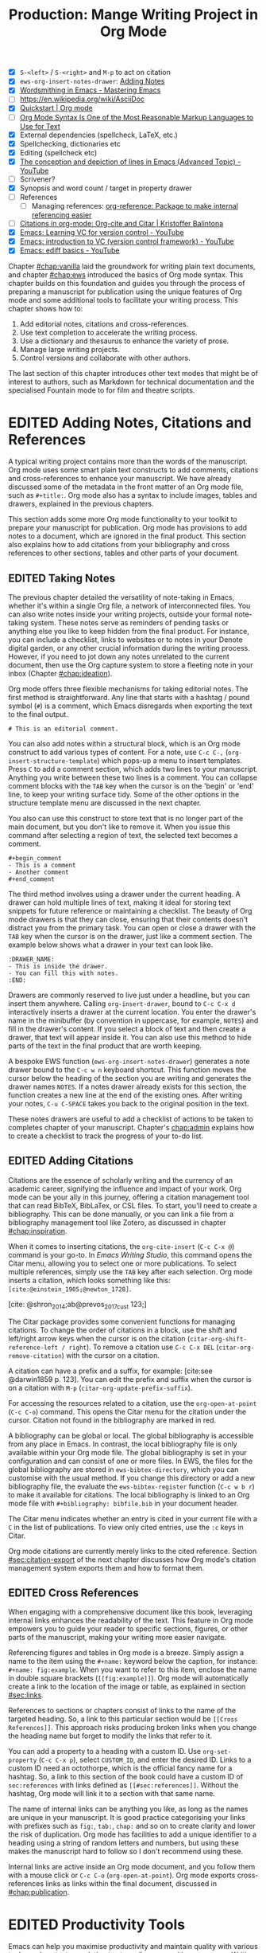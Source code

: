 #+title: Production: Mange Writing Project in Org Mode
#+startup: contents
#+bibliography: ../library/emacs-writing-studio.bib
#+columns: %40ITEM(Section) %4BLOCKED %10WORDCOUNT(Word Count) %10TARGET(Target) %10TODO(Status)
#+todo: DRAFT | EDITED
#+startup: contents
:NOTES:
- [X] =S-<left>= / =S-<right>= and =M-p= to act on citation
- [X] ~ews-org-insert-notes-drawer~: [[file:~/Documents/websites/lucidmanager.org/content/productivity/emacs-for-distraction-free-writing.org::*Adding Notes][Adding Notes]]
- [X] [[https://www.masteringemacs.org/article/wordsmithing-in-emacs][Wordsmithing in Emacs - Mastering Emacs]]
- [-] https://en.wikipedia.org/wiki/AsciiDoc
- [X] [[https://orgmode.org/quickstart.html][Quickstart | Org mode]]
- [ ] [[https://karl-voit.at/2017/09/23/orgmode-as-markup-only/][Org Mode Syntax Is One of the Most Reasonable Markup Languages to Use for Text]]
- [X] External dependencies (spellcheck, LaTeX, etc.)
- [X] Spellchecking, dictionaries etc
- [X] Editing (spellcheck etc)
- [X] [[https://www.youtube.com/watch?v=oqsFzJdFACE][The conception and depiction of lines in Emacs (Advanced Topic) - YouTube]]
- [ ] Scrivener?
- [X] Synopsis and word count / target in property drawer
- [ ] References
  - [ ] Managing references: [[denote:20231012T072736][org-reference: Package to make internal referencing easier]]
- [ ] [[https://kristofferbalintona.me/posts/202206141852/#org-cite][Citations in org-mode: Org-cite and Citar | Kristoffer Balintona]]
- [X] [[https://www.youtube.com/watch?v=axVzCYMsH3I][Emacs: Learning VC for version control - YouTube]]
- [X] [[https://www.youtube.com/watch?v=SQ3Beqn2CEc][Emacs: introduction to VC (version control framework) - YouTube]]
- [X] [[https://www.youtube.com/watch?v=pSvsAutseO0][Emacs: ediff basics - YouTube]]
:END:

Chapter [[#chap:vanilla]] laid the groundwork for writing plain text documents, and chapter [[#chap:ews]] introduced the basics of Org mode syntax. This chapter builds on this foundation and guides you through the process of preparing a manuscript for publication using the unique features of Org mode and some additional tools to facilitate your writing process. This chapter shows how to:

1. Add editorial notes, citations and cross-references.
2. Use text completion to accelerate the writing process.
3. Use a dictionary and thesaurus to enhance the variety of prose.
4. Manage large writing projects.
5. Control versions and collaborate with other authors.

The last section of this chapter introduces other text modes that might be of interest to authors, such as Markdown for technical documentation and the specialised Fountain mode to for film and theatre scripts.

* EDITED Adding Notes, Citations and References
A typical writing project contains more than the words of the manuscript. Org mode uses some smart plain text constructs to add comments, citations and cross-references to enhance your manuscript. We have already discussed some of the metadata in the front matter of an Org mode file, such as =#+title:=. Org mode also has a syntax to include images, tables and drawers, explained in the previous chapters.

This section adds some more Org mode functionality to your toolkit to prepare your manuscript for publication. Org mode has provisions to add notes to a document, which are ignored in the final product. This section also explains how to add citations from your bibliography and cross references to other sections, tables and other parts of your document.

** EDITED Taking Notes
:PROPERTIES:
:CUSTOM_ID: sec:notes
:END:
The previous chapter detailed the versatility of note-taking in Emacs, whether it's within a single Org file, a network of interconnected files. You can also write notes inside your writing projects, outside your formal note-taking system. These notes serve as reminders of pending tasks or anything else you like to keep hidden from the final product. For instance, you can include a checklist, links to websites or to notes in your Denote digital garden, or any other crucial information during the writing process. However, if you need to jot down any notes unrelated to the current document, then use the Org capture system to store a fleeting note in your inbox (Chapter [[#chap:ideation]]).

Org mode offers three flexible mechanisms for taking editorial notes. The first method is straightforward. Any line that starts with a hashtag / pound symbol (=#=) is a comment, which Emacs disregards when exporting the text to the final output. 

=# This is an editorial comment.=

You can also add notes within a structural block, which is an Org mode construct to add various types of content. For a note, use =C-c C-,= (~org-insert-structure-template~) which pops-up a menu to insert templates. Press =C= to add a comment section, which adds two lines to your manuscript. Anything you write between these two lines is a comment. You can collapse comment blocks with the =TAB= key when the cursor is on the 'begin' or 'end' line, to keep your writing surface tidy. Some of the other options in the structure template menu are discussed in the next chapter.

You also can use this construct to store text that is no longer part of the main document, but you don't like to remove it. When you issue this command after selecting a region of text, the selected text becomes a comment. 

#+begin_example
 #+begin_comment
 - This is a comment
 - Another comment
 #+end_comment
#+end_example

The third method involves using a drawer under the current heading. A drawer can hold multiple lines of text, making it ideal for storing text snippets for future reference or maintaining a checklist. The beauty of Org mode drawers is that they can close, ensuring that their contents doesn't distract you from the primary task. You can open or close a drawer with the =TAB= key when the cursor is on the drawer, just like a comment section. The example below shows what a drawer in your text can look like.

#+begin_example
    :DRAWER_NAME:
    - This is inside the drawer.
    - You can fill this with notes.
    :END:
#+end_example

Drawers are commonly reserved to live just under a headline, but you can insert them anywhere. Calling ~org-insert-drawer~, bound to =C-c C-x d= interactively inserts a drawer at the current location. You enter the drawer's name in the minibuffer (by convention in uppercase, for example, =NOTES=) and fill in the drawer's content. If you select a block of text and then create a drawer, that text will appear inside it. You can also use this method to hide parts of the text in the final product that are worth keeping.

A bespoke EWS function (~ews-org-insert-notes-drawer~) generates a note drawer bound to the =C-c w n= keyboard shortcut. This function moves the cursor below the heading of the section you are writing and generates the drawer names =NOTES=. If a notes drawer already exists for this section, the function creates a new line at the end of the existing ones. After writing your notes, =C-u C-SPACE= takes you back to the original position in the text.

These notes drawers are useful to add a checklist of actions to be taken to completes chapter of your manuscript. Chapter's [[chap:admin]] explains how to create a checklist to track the progress of your to-do list.

** EDITED Adding Citations
:PROPERTIES:
:CUSTOM_ID: sec:citations
:END:
Citations are the essence of scholarly writing and the currency of an academic career, signifying the influence and impact of your work. Org mode can be your ally in this journey, offering a citation management tool that can read BibTeX, BibLaTex, or CSL files. To start, you'll need to create a bibliography. This can be done manually, or you can link a file from a bibliography management tool like Zotero, as discussed in chapter [[#chap:inspiration]].

When it comes to inserting citations, the ~org-cite-insert~ (=C-c C-x @=) command is your go-to. In /Emacs Writing Studio/, this command opens the Citar menu, allowing you to select one or more publications. To select multiple references, simply use the =TAB= key after each selection. Org mode inserts a citation, which looks something like this: =[cite:@einstein_1905;@newton_1728]=. 

[cite: @shron_2014;ab@prevos_2017_cust 123;]

The Citar package provides some convenient functions for managing citations. To change the order of citations in a block, use the shift and left/right arrow keys when the cursor is on the citation (~citar-org-shift-reference-left / right~). To remove a citation use =C-c C-x DEL= (~citar-org-remove-citation~) with the cursor on a citation.

A citation can have a prefix and a suffix, for example: [cite:see @darwin1859 p. 123]. You can edit the prefix and suffix when the cursor is on a citation with =M-p= (~citar-org-update-prefix-suffix~).

For accessing the resources related to a citation, use the ~org-open-at-point~ (=C-c C-o=) command. This opens the Citar menu for the citation under the cursor. Citation not found in the bibliography are marked in red.

A bibliography can be global or local. The global bibliography is accessible from any place in Emacs. In contrast, the local bibliography file is only available within your Org mode file. The global bibliography is set in your configuration and can consist of one or more files. In EWS, the files for the global bibliography are stored in ~ews-bibtex-directory~, which you can customise with the usual method. If you change this directory or add a new bibliography file, the evaluate the ~ews-bibtex-register~ function (=C-c w b r=) to make it available for citations. The local bibliography is linked to an Org mode file with =#+bibliography: bibfile.bib= in your document header. 

The Citar menu indicates whether an entry is cited in your current file with a =C= in the list of publications. To view only cited entries, use the =:c= keys in Citar.

Org mode citations are currently merely links to the cited reference. Section [[#sec:citation-export]] of the next chapter discusses how Org mode's citation management system exports them and how to format them.

** EDITED Cross References
When engaging with a comprehensive document like this book, leveraging internal links enhances the readability of the text. This feature in Org mode empowers you to guide your reader to specific sections, figures, or other parts of the manuscript, making your writing more easier navigate.

Referencing figures and tables in Org mode is a breeze. Simply assign a name to the item using the =#+name:= keyword below the caption, for instance: =#+name: fig:example=. When you want to refer to this item, enclose the name in double square brackets (=[[fig:example]]=). Org mode will automatically create a link to the location of the image or table, as explained in section [[#sec:links]].

References to sections or chapters consist of links to the name of the targeted heading. So, a link to this particular section would be =[[Cross References]]=. This approach risks producing broken links when you change the heading name but forget to modify the links that refer to it.

You can add a property to a heading with a custom ID. Use ~org-set-property~ (=C-c C-x p=), select =CUSTOM_ID=, and enter the desired ID. Links to a custom ID need an octothorpe, which is the official fancy name for a hashtag. So, a link to this section of the book could have a custom ID of =sec:references= with links defined as =[[#sec:references]]=. Without the hashtag, Org mode will link it to a section with that same name.

The name of internal links can be anything you like, as long as the names are unique in your manuscript. It is good practice categorising your links with prefixes such as =fig:=, =tab:=, =chap:= and so on to create clarity and lower the risk of duplication. Org mode has facilities to add a unique identifier to a heading using a string of random letters and numbers, but using these makes the manuscript hard to follow so I don't recommend using these.

Internal links are active inside an Org mode document, and you follow them with a mouse click or =C-c C-o= (~org-open-at-point~). Org mode exports cross-references links as links within the final document, discussed in [[#chap:publication]].

* EDITED Productivity Tools
Emacs can help you maximise productivity and maintain quality with various tools, such as text completion to streamline your writing processes. Writing demands undivided attention, so Emacs also provides a serene environment away from the distractions of graphical software. Lastly, Emacs also offers facilities to integrate with grammar tools and a thesaurus to enhance the quality of your writing.

** EDITED Expanding Abbreviations
Formal writing by governments and businesses is littered with abbreviations and acronyms. Abbreviations are not a modern problem and have been popular since the start of writing. Roman stone inscriptions are mostly abbreviations, making it hard to read even if you understand Latin. Roman writers abbreviated words because it saved a lot of effort chiselling the text into marble. However, in the age of electronic writing, we no longer need abbreviations, as the effort to write complete words is negligible. Electronic writing systems can automatically expand abbreviations into their full context, making a text easier to read.

An Emacs 'abbrev' is a predefined snippet of character that expands into something else. Technical writing is often formulaic, so an academic might want to automatically replace "stbl" with "shown in table" [cite:@fox_2015_creat]. Abbreviations can help authors in all genres. For example, a fairytale writer might define "ouat" to expand into "once upon a time." 

Emacs Abbrev mode is a built-in program that lets you define a library of personal snippets that expand into a larger chunk of text. EWS enables Abbrev mode by default for all text modes. The basic functionality is that the user defines an abbreviation, for example "ouat". The next time you type this abbrev, Emacs expands it into "once upon a time".

Abbreviations (abbrevs) can apply to all modes (global) or only to a specific mode. This section only discusses global abbreviations, but the same principles apply to mode-specific ones.

The ~define-global-abbrev~ function defines a global abbreviation. You enter the abbrev and its expansion in the minibuffer, and you are set. Next time you type the abbreviation, it will expand into the chosen word when followed by a space or punctuation mark. The expansion will also be capitalised when you start an abbreviation with a capital letter, so in our example above "Ouat" expands into "Once upon a time". 

To define a global abbreviation from within the text type =C-x a g= (~add-global-abbrev~). The characters before the cursor until the start of the previous word become the expansion, as indicated in the minibuffer. Next you enter the abbreviation and hit =RET= to store it. A reversed function first defines the abbreviation and then the expansion, which you activate with =C-x a i g= (~inverse-add-global-abbrev~).

Abbreviations can expand into multiple words or even standardised sections of text of multiple paragraphs. Select the relevant text, use =C-x a g= to define the abbreviation, and press =C-g= to cancel the selection.

Emacs abbrevs are a bit like passwords. They should be memorable, but not be the same as a dictionary words. However, unlike passwords, they cannot contain punctuation marks. Using a dictionary word can lead to frustrations as they will expand into something you don't want. You can use this problem to your advantage by defining a common misspelled word as an abbreviation, for example, expanding "teh" into "the". There is a workaround if you need to show an abbreviation in the text. Type =C-Q= after the abbreviation and keep typing.

A negative prefix argument (=C-u= and a hyphen) before any abbreviation command removes them from the table. So use =C-u - C-x a g= to remove a global abbreviation, enter the chosen abbreviation and press return.

To review your collection of abbreviations, use ~list-abbrevs~. This command opens a new read-only buffer with a list of all abbreviations for each relevant major mode, so search for "global-abbrev-table". The abbrev table might look something like this:

#+begin_example
(global-abbrev-table)

"stbl"             3    "shown in table"
"ouat"             7    "once upon a time"
"teh"              0    "the"
#+end_example

This list shows the abbreviations, numbers, and expansions. The number in the centre indicates how often an abbreviation has been used, which is helpful if you need to cull an extensive collection.

The abbreviations table is editable so here you can define or modify your arsenal or shortcuts. Type the new abbreviation between quotation marks, followed by a zero and the quoted expansion, and you can start using it in your manuscript after you save it to disk.

When you save the file you are working on, and the current abbreviations table is not the same as the saved version, Emacs will also ask to store the defined abbreviations to your init directory. This mechanism ensures that your collection of timesavers are also available in future Emacs sessions.

The Emacs manual provides extensive documentation about using and configuring abbreviations, including some advanced functionality (=C-h r g abbrev RET=).

** Placeholder text
/Lorem Ipsum/ is a pseudo-Latin placeholder text used in web design, typography, and printing to demonstrate how a page will look in the final product. The originates in a work by the Roman statesman and philosopher Cicero's treatise /De Finibus Bonorum et Malorum/ (The Extremes of Good and Evil), from 45 BCE. The first two words (/lorem ipsum/) are a truncation of /dolorem ipsum/ ("pain itself"). 

Its primary purpose is to focus the viewer's attention on the layout, typography, and visual elements rather than the content itself. This package helps you to design a layout without being distracted by the meaning of the text. The next chapter discusses document typography and layout in more detail.

{{{EWS}}} includes a package to generate /Lorem Ipsum/ sentences and paragraphs, which you can access with the =C-c w i= prefix key. To insert multiple elements use a numeric prefix, for example =M-6 C-c w i s= inserts six random sentences.

** EDITED A Clean Writing Interface
Writing creative prose takes total concentration, and distractions are the author's natural enemy. While your computer is the most essential writing tool, it can also be distracting. Most writing software is littered with icons and options to change the document’s design. Distraction-free writing tools remove these diversions from the screen, making the computer more like a mechanical typewriter that lets the author focus on content over form.

Olivetti is an Emacs minor mode that facilitates distraction-free writing. The name Olivetti derives from the famous Italian typewriter brand. You activate Olivetti mode with =M-x olivetti-mode=. This minor mode reduces the width of the text to seventy characters and centres the text in the middle of the window. The width of the text is changeable with the =olivetti-set-with= command (=C-c \=).

Enhanced Writing System (EWS) simplifies the use of Olivetti mode with its user-friendly function (=C-c w o=). This command not only activates Olivetti mode (~ews-distraction-free~), but also stores your current window configuration. It enhances your writing environment by increasing the text size and creating a focused screen. Reactivating the function restores your previous window settings, making it a breeze to switch between distraction-free and regular writing modes.

** EDITED Quality Assurance
While automated spellchecking is a wonderful toot to ensure your writing is syntactically correct, sometimes you must look up words in a dictionary to get more context. Emacs has a built-in dictionary search function that connects to an online source. The default for {{{ews}}} is the /Collaborative International Dictionary of English/ (CIDE), derived from the 1913 Webster's Dictionary. It is proofread and supplemented by volunteers from around the world. This dictionary is also available through the =dict.org= website.

To look up the word the cursor is currently on, use ~dictionary-lookup-definition~ (=C-c w s d=). A dictionary screen pops up that provides the relevant definitions. You can scroll through the window as with any other buffer. The dictionary buffer contains links to other defined words, which you follow with the Enter key. Using the =n= / =p= keys, jump between hyperlinks. To look up a new word, type =m= or click on the =[Search Definition]= button on top of the window. 

Being lost for words is a common ailment for authors, and the cure is, in most cases, a thesaurus to help you add some variety to your prose. The Power Thesaurus package by Valeriy Savchenko connects to the =powerthesaurus.org= website. This website is a community project that provides a comprehensive online treasury of English words. This package can provide synonyms, antonyms, related words, definitions and example sentences.

Activate the thesaurus with =C-c w s p= (~powerthesaurus-transient~), which will provide a selection menu for three types of similarities and two definitions. The default word is either the one the cursor is currently on, or you select a phrase in your text. The tool provides a list of alternatives to replace the word under the cursor.

The core skill in writing is choosing the correct words. Equally important is knowing which words not to use. WriteGood mode by Benjamin Beckwith reviews your text for three fundamental problems: weasel words, passive voice and duplicates. Writegood mode highlights issues in your text with coloured squiggly lines. Hovering the mouse over a marked word provides context on the identified transgression.

Weasel words are often used by demagogues, politicians and marketers to disguise what they say. A tax becomes a levy, we no longer live, we have a lifestyle and sacking people becomes downsizing. They are weasel words because they suck the meaning out of language, just like a weasel sucks eggs [cite:@watson_2004]. You can find the defined list of weasel words with =C-h v writegood-weasel=. You can remove some or add your own versions (or create a list relevant to your native language) by customising this variable. Either hit on the =DEL= button to remove a word or =INS= to add a new one. The latest list becomes active when Emacs restarts.

Another area for improvement in writing that authors should avoid is passive voice. Passive voice is like telling a story backwards. Instead of saying, "The dog chased the cat," which shows who is doing what, you say, "The cat was chased by the dog." Passive sentences tend to obscure the subject performing the action, making sentences often more verbose. This can lead to ambiguity or a dilution of accountability, particularly in technical and formal writing, where clarity and precision are paramount. Moreover, active voice generally makes the prose more dynamic and engaging, improving readability by emphasising the actor and their actions, which aligns well with the principles of clear communication. Passive voice has its place in writing but should be avoided when possible (pun intended).

Writegood mode detects passive voice and marks it as such. It achieves this by detecting "to be" forms followed by a word ending in "ed". The software also uses a list of irregular verbs, which you can view and modify by customising the ~writegood-passive-voice-irregulars~ variable.

Duplicate words are a common artefact of copying and pasting text. Our minds are not particularly good at detecting duplicate words, as the brain often skips words and fills in missing parts. In the example in figure [[fig:paris]], the duplicated word "the" is easily missed because it is short and highly predictable [cite:@rayner_2011]. Writegood mode detects duplicate words words and underlines them.

#+begin_src dot :file images/duplicates.png
  digraph {
    graph [margin=0 dpi=300]
    dup [shape=triangle
        label="I\nlove\nParis in the\nthe springtime"
        style=filled fillcolor=lightgrey penwidth=10 color=grey
        fontsize=11 margin="0,0"]
  }
#+end_src
#+caption: 
#+RESULTS:
[[file:images/duplicates.png]]

The WriteGood package can also perform the Flesch reading ease score to assess how easy or difficult an English text is to understand. The score ranges from 0 to approximately 120. You can perform this test with the ~writegood-reasing-ease~ function (=C-c w s r=). For the mathematically inclined, this formula calculates the readability index as follows:

$$206.835 - 1.015 \left( \frac{\text{words}}{\text{sentences}} \right)-84.6\left( \frac{\text{syllables}}{\text{words}} \right)$$

This test confirms what we intuitively know. Texts with long sentences (words per sentence) and long words (syllables per word) are more challenging to read. The lower the readability score, the easier a text is to understand. For reference, the readability index or /Reader's Digest/ is about 65, /Time Magazine/ scores about 52. The /Harvard Law Review/ has a general readability score in the low 30s [cite:@lipovetsky_2023]. This chapter's Flesch-Kincaid reading ease score is about 70. These types of tests are an approximate science so don't take it as gospel. Counting words and sentences depends on some assumptions on what constitutes a word or a sentence (see section [[#sec:count]]).

* EDITED Manage the Writing Project
A writing project is about more than just smashing as many words as possible into a document. Some functionality is available in Org mode to manage your project by splitting it over several files, managing word counts, and track the overall progress of your manuscript.

** EDITED Writing large Projects
Writing a book in a single Org mode file can be laborious because you need to navigate a large file. The built-in narrowing tool can help you keep your focus. Narrowing in Emacs means that the buffer will only show a selected part of your text so you don't get distracted by the rest of the document. The hidden text is still available but not visible on the screen. To narrow your buffer to only show the subtree (heading and associated subheadings) you are currently working in, use ~org-narrow-to-subtree~ (=C-x n s=). This command reduces the visible text to the section under consideration. To return to the entire document, evaluate the ~widen~ command (=C-x n w=).

Working with large files can slow down Emacs, so sometimes, splitting larger projects over multiple files is a good idea. Org mode has an inclusion function that connects documents. For example, the =#+include: "chapter-02.org"= line includes a file named =chapter-02.org= inside the main document.

You can visit the child document with =C-c '= (~org-edit-special~). Org mode has additional options to determine which part of the child document to include. You can, for example, exclude the title line of the included file by adding =:lines "2-"= to the keyword. This parameter instructs Org mode to only include the text from line two onwards:

=#+include: "chapter-02.org" :lines "2-=

This method allows you to work on a book or dissertation and store each chapter in a separate file, as is the case with this book. When you export the main file to the final publication, all included files are exported as one.

There are two issues you need to be mindful off when using multiple files in a project. You can add cross references to other files, but these links will not be functional until you export the project to a single file or website. Secondly, when you rely on a local bibliography, you need to ensure that it is referenced in all individual files, as properties are not inherited by referenced files.

** EDITED Counting Words
Counting words is a standard activity for any author. I aim to write between 5,000 and 10,000 words for each chapter in this book. To count the number of words in a highlighted part of the active buffer, use =M-== (~count-words-region~). This function displays the number of lines, sentences, words, and characters in the echo area.

Adding the universal argument counts the words in the whole buffer (=C-u M-==). The ~count-words~ function, which has no default keyboard shortcut, tallies all words in the buffer or the marked region. A line in this context is a logical line, which is the same as a paragraph when using Visual Line mode.

Counting words is not an exact science because the outcome depends on the definition of a character, a word or a sentence. When counting characters, Emacs also counts spaces and semantic constructions, such as the metadata of an Org file. Being primarily a computer code editor, Emacs counts hyphenated words or any words separated by a punctuation mark as two.

By default, Emacs defines a sentence as a sequence of characters that end with a full stop and double spaces. This default setting generates wrong results when counting sentences, as most authors use single spaces, so EWS disables this behaviour. Adding double spaces at the end of a sentence made sense in the days of typewriters. Most style manuals, such as the /The Chicago Manual of Style/, recommend using single spacing [cite:@chicago_2017, 2.9]. When exporting text to the final product, the typesetting software inserts appropriate spacing between sentences. The only disadvantage of this method is that abbreviations such as "E. W. S." count as multiple words and sentences.

To count the number of words in each chapter or section of your text, you would have to run ~count-words-region~  for each part of your document. EWS provides a convenience function to automate this task and display a word count for each heading.

The ~ews-org-count-words~ (=C-c w c=) function cycles through all headings and adds the word count in a property drawer, which is another kind of drawer that works much like the notes drawer described above. The word count for higher-level headings includes the content for their lower headings. This method also lets you add targets for each section so you can monitor progress. Use =C-c C-x p= (~org-set-property~), type "TARGET", and enter your desired word count. You can, of course, also manually edit the drawer.

#+begin_example
 * Heading
   :PROPERTIES:
   :WORDCOUNT: 305
   :TARGET: 300
   :END:
#+end_example

Property drawers are a powerful feature that can convert an Org mode buffer into a simple database. The collapsible property drawer displays the word count and your manually added target. You can also see an overview of these properties in table format. First, you need to define the desired properties to display by adding the following line to the front matter of the Org buffer:

=#+columns: %40ITEM(Section) %10WORDCOUNT(Word count) %10TARGET(target)=

The percentage sign indicates the number of characters for this column in the table, and the text after the number matches the property name; here =ITEM= stands for the header text. The text between parenthesis is the display name for the column. You can now view the word count and target for each heading in a table with =C-c C-x C-c= (~org-columns~). Ensure you evaluate this function when the cursor is at the highest level in the hierarchy (beginning of the document). This view creates an overlay, with the top line of the buffer as a table heading.

All headings have a grey background and contain the values of the defined properties. A table appears at the overview and contents level of the document by cycling through the document with =S-TAB=.

The headlines become read-only and contain the properties defined as columns. You have a few options when the cursor is on one of the headlines. The =c= button collapses the headings so you see only the table and not the underlying text. You can still edit the text, but visual line mode is disabled.

Navigate through the table with the arrow keys. You can edit a property with the =e= key. Change the content in the minibuffer and hit Enter. The =g= key resets the columns. Place the cursor on a column overlay to remove the overlay and press =q=.

** EDITED Tracking the Status of your Writing
The typical writing workflow goes through various stages, from early drafts to edited versions and completed texts. As you work on various parts of your writing project, it might be good to know the status of each chapter. Org mode includes an extensive system to manage projects, which you can deploy to keep track of progress in your document. This section is only a brief introduction to this functionality. Chapter [[#chap:admin]] explains project management in more detail.

Each heading in Org mode can have a status token, such as =TODO=, =DRAFT= or =EDITED=, or whatever workflow you prefer. You add a status token with the shift and left/right arrow keys when the cursor is on a heading. You can also use the =C-c C-t= shortcut (org-todo). By default, the system only recognises the =TODO= and =DONE= status. However, Org mode allows you to add additional workflow states, giving you the flexibility to adapt the system to your specific needs. The example below instructs Org mode to cycle through these four status tokens, but only in this file. The tokens before the vertical line (pipe symbol) are in progress and usually marked in red. Items after the vertical line are completed and marked in green.

#+begin_example
  #+TODO: TODO DRAFT EDIT | FINAL  
#+end_example

If you would like to add the status of your heading to the summary table discussed in the previous section, then add =%20TODO(Status)= or something similar to the column definition in the front matter.

* EDITED Control Versions and Collaborate
It's not uncommon to revise the flow or structure of your text during the writing process. To ensure you retain valuable information, it's important to understand how Emacs manages different versions of a buffer or a file. Writing may seem like a solitary activity, but more often than not, you collaborate with other authors and editors. In such scenarios, managing the version control also plays a pivotal role in maintaining the collaborative spirit.

While Emacs may not boast the flashy cloud collaboration systems found in office software, it offers various methods to control your files' versions. At the lowest level, we have the version in the current buffer and the one saved to disk. The undo system meticulously tracks all changes within the current buffer at a more granular level. Another method involves using the built-in backup system, which saves older versions of files, preserving your manuscript's evolution. For more advanced needs, Emacs also interfaces with version control software that allows you to formally register files, which is useful when collaborating with other authors or an editor.

** EDITED Reverting the current buffer
There are always at least two versions of the text you are working on. The last saved version is stored on disk and the current buffer. You can discard all the changes since the buffer was last saved with the ~revert-buffer~ command, which reloads the file from the disk, erasing all edits since the last saving of the file. 

Use this is a nuclear option with care. Reverting a buffer only applies when you made colossal mistakes or updated the file outside your current Emacs session.

** EDITED The Undo Tree
Section [[#sec:mistakes]] discussed correcting mistakes using Emacs' powerful undo system. However, after repeatedly issuing undo and redo commands, it is easy to get lost in the previous states of the document. The Undo Tree package by Toby Cubitt helps you keep track of your changes by visualising them as a tree, creating a writing time-machine.

The ~undo-tree-visualise~ (=C-c w u=) command visualises the various edits in your file as a tree. This function lets you walk through previous versions of your text with the arrow keys. The current buffer changes as you wander through history, where =x= marks the spot of the selected step. Use =q= to select the chosen edit and continue writing. The =C-q= keys jump out of the undo tree without making changes.

In most cases, the tree is simply a straight line. Still, the document forms parallel versions visualised as branches when combining undo and redo commands. The undo tree for the simple example in figure [[#fig:emacs-undo]], where we started with Socrates, changed to Plato and back again and added some text, would look like this:

#+begin_example
          o       "Socrates"
          |
          |
          o       ""
          | 
         / \
"Plato" x   o     "Socrates"
            |
            |
            o     "Socrates and"
#+end_example

This package provides an intuitive way to manage the various states your document has gone through since you opened the file. The detailed manual for the Undo Tree package provides more detailed scenarios, which can be read by typing ~describe-package~ (=C-h P=) and selecting ~undo-tree~.

** EDITED Automated Backups
Rewriting a file destroys its previous contents, which sometimes means losing hours of writing within a split second. To prevent such disasters, Emacs can keep a backup of every file.

Emacs backs up a file the first time you add content to a it. The first backup of any new file is therefore an empty file. No matter how often you save the file in the current session, its backup remains unchanged until you kill the buffer and revisit the file. So, backup files contain the versions just before starting a new writing session. This backup will be the same as the current file until the next time save you save the buffer. The saved version will become a backup file if you save the buffer with a prefix argument (=C-u C-x C-s=). The backup version 

By default, Emacs stores backup files in the same directory as the original file, which can lead to a lot of clutter. EWS stores backups in the Emacs configuration directory under =backups=. Emacs appends the original file name with a tilde to indicate that it is a backup, so the backup for =origin-of-species.org= would be  =origin-of-species.org~=. EWS is also configured to keep the last three versions of the file. Emacs appends version numbers to the end of the filename: =~1=, =~2=, and so on.

The directory editor (~dired~) enables viewing the available backup files. Use the =C-x d= shortcut and enter the location of the backup folder. Using the arrow and enter keys select and open a file. Chapter [[#chap:admin]] explains how to use the directory editor in detail.

The way Emacs manages backups can be confusing, so let's visualise it (figure [[#fig:backup]]). When you create a new file and start editing, The system creates a backup, which is an empty file at this stage, or the content of the file as it was first opened in Emacs. While editing and saving intermediate versions, new backups are only created if you save the file with the universal argument. The Undo-Tree package manages versions within a live buffer, which are squashed when you close (kill) the buffer. Emacs automatically creates a new backup when you open the file again and start editing.
These mechanisms provide fine-tuned version control that minimises the risk of losing information to close to zero. Read the relevant Emacs manual entry with =C-h r g bac RET= to find out more about the Emacs backup system.

#+begin_src dot :file images/backups.png
  digraph backups {
    graph [dpi=300]
    rankdir=LR
    splines=polyline
    node [fontname=Arial fontsize=10 shape="note"]
    edge [fontname=Courier fontsize=9 color="grey40" fontcolor="grey40"]

    file1 [label = "New\nfile"]
    file2 [label = "File\nrev. 1"]
    file3 [label = "File\nrev. 2"]
    buffer1 [label = "Current\nbuffer"]
    buffer2 [label = "Current\nbuffer"]
    backup1 [label = "Backup 1"]
    backup2 [label = "Backup 2"]
    backup3 [label = "Backup 3"]

    file1 -> buffer1 [label="kill-buffer"]
    buffer1 -> file2 [label = "file-open"]
    buffer1 -> file1 [label="revert-buffer"]
    buffer1 -> buffer1 [label="undo-tree"]  
    file2 -> buffer2 -> file3
    buffer2 -> file2
    buffer2 -> buffer2
    file1 -> backup1 [constraint=false]
    file2 -> backup2 [constraint=false]
    file3 -> backup3 [constraint=false]
    {rank=same; file2; backup2}
    {rank=same; file3; backup3}
    }
#+end_src
#+name: fig:backups
#+caption:
#+attr_org: :width 900
#+RESULTS:
[[file:images/backups.png]]

** EDITED Comparing File Versions
As your writing project progresses, you might end up with different versions of the same file, either through your own doing, by an editor or by another collaborator. This situation might raise a problem as you are unsure which file is the most recent version, or you may need to create a new version containing all the latest changes. The ~ediff~ command helps you solve this problem. It provides a rich interface to compare two or three files and manage changes. Ediff visualises differences between files and lets you select the parts of each file you like to merge into the main version.

Using Ediff is straightforward. Start the ~ediff~ command and select two files in the minibuffer, which are then displayed in the Emacs frame in two windows side-by-side. Ediff refers to the left windows as file A and the right one as file B. The Ediff control panel is below the two file windows. The control panel allows you to issue commands to either of the two open buffers, making the process of file comparison and merging a breeze.

When you type =n=, Ediff takes you to the /next/ difference. The paragraph where the difference occurs is highlighted, with the actual differences in a more intense background. Repeatedly typing =n= takes you through successive differences and =p= to the /previous/ one. The mode line of the control panel displays the number of differences and your progress through them. The highlighted sections are effectively the tracked changes used in word processing software.

Ediff offers a flexible approach to handling differences. You can synchronise parts of file A with B or vice versa by either typing =a= or =b= in the control panel. Using =a= synchronises the two files to the content in file A for the highlighted section, while using =b= makes both files the same as the highlight of file B. Ediff's adaptability allows you to choose the version of the file that best suits your needs, giving you full control over the merging process.

You can also move the cursor into either file buffers to edit them manually as you would normally. However, this can confuse matters as you are unsure of what you typed and the file's content. Any text added during the Ediff session is not recognised as a new difference.

To end the session, type =q= in the control panel and follow the prompts to either save or kill the two buffers.

Ediff is quite useful when you work with an editor. You can send them a plain text file that the editor can change as they see fit. When receiving the modified file, you can then use Ediff to manage any proposed changes to the text. If your editor is uncomfortable using plain text files, the next chapter explains how to export them to common word processor formats.

Ediff has a lot of functionality outside the scope of this book. Type the question mark when the cursor is in the control panel for a list of options. To compare three files (A, B and C), use ~ediff3~. The ~ediff-backup~ command compares a file with its latest backup. You can read the Ediff manual for a comprehensive description with ~ediff-documentation~ or =C-h R ediff=.

** EDITED Version Control
The traditional method of version control, often used by authors, involves changing the filename to distinguish between different versions of their writing. For instance, you might have a file named =article-draft.org= and another named =article-final-draft.org=. While this approach can be practical when all collaborators follow the same process, it can become cumbersome and confusing. With the power of Ediff, you can easily track changes between files, but this approach is cumbersome.

Using file name versions litters the project directory with multiple versions of your files. The Emacs backup system prevents the need to keep multiple versions of the same file. However, the backup system does not give you active control over the stored versions.

Software developers often collaborate when writing their code. They solve issues between versions of the same code with a Version Control System (VCS). These tools are not only suitable for hackers but also benefit authors who write texts for humans.

A VCS is like a supercharged filing cabinet. It is your personal assistant that tracks every change to a document, lets you go back to a previous version, and even allows you to work on multiple drafts without getting confused. This assistant can also tell you who made which changes and when, making collaboration a breeze.

Version control systems can also define different branches of your work. Think of branching as creating parallel universes. You can work on different storylines without mixing them up. When ready, you can merge the changes into the main document. Let's say you're writing a novel. You can create a main branch for the current draft. If you get an idea for an alternate ending, you can create a new branch called "alternate-ending" and work on it without disturbing the primary draft. If you collaborate with an editor, they can make changes and suggest edits in their branch. You can review and merge these changes into your primary draft when ready.

If you're co-authoring a book or receive feedback from an editor, a VCS can prevent conflicts between versions. You can see who made which changes and resolve any potential conflicts when two people edit the same part of the document.

Since a VCS saves every version of your document, it also serves as a reliable backup. You can recover your work if your computer crashes or accidentally deletes something. Lastly, VCS tools can store comments on specific changes. This is useful for reminding yourself why you made a change or communicating with collaborators. A VCS brings order to the turbulent writing process and ensures you never lose a great idea or a critical revision.

The Emacs built-in VC package can interface with the most common version control systems, of which Git is the most popular. So, for this functionality to work, you will need to install a VCS. I recommend installing Git, a decentralised version control system developed by Linus Torvalds to support Linux development. 

Let's say you are working on a project with a bunch of Org mode files and some illustrations in a directory and subdirectories. When a directory of files is under version control, it is known as a repository or repo in hacker-speak. Start by initialising the current directory as a repository with the ~vc-next-action~ command (~C-x v v~). This command detects the next logical action, which in this case is creating a new repo. You will have to select a backend (Git) and the folder you are promoting to version control. VC stores the version control data in a hidden folder inside your project directory; for Git, this is =.git=. Manual changes to this directory can break your version control, so leave it as is. Please note that the Emacs backup system ignores files managed by version control to prevent duplication.

The next logical action in this process is to commit a file to the repository. Committing a file to a Git repository means saving a snapshot of the file's current state to the repository's history. When you change a file in your repository and commit those changes, Git records them as a new commit in the repo's history. Each commit has a unique identifier and includes information about what was changed, who made the change, and when the change was made. You commit a file with the same command (=C-x v v=).

VC will commit the current version of your file and ask you to describe the changes in a short statement of no more than fifty characters. Below the summary (under the horizontal line), you can write a more detailed account of the changes, but this is not compulsory. This summary of changes provides a running commentary on the evolution of your manuscript. At the bottom of the screen, VC lists the file(s) in this commit. You finalise the commit with =C-c C-c=. If you decide you are not yet ready to commit the changes, use =C-c C-k=.

To see a history of the file in the current buffer, use ~vc-print-log~ with =C-x v l=. This buffer shows the history of each commit, including the unique ID, the author, and a summary of the changes. You can see the changes between the committed and the previous version with the =d= key while in the VC change log buffer. This key produces a new buffer that tracks changes like Ediff described in the last section.

The mode bar of your file will now show an indicator that it is under version control and the branch it belongs to, usually =Git:master=. This means you are using Git to manage versions for this file and working in the master branch. The ~vc-diff~ command (=C-x v ==) shows a popup buffer that visualises the differences between the current version and the most recent commit.

You can produce a list of current file changes with =C-x v l= or ~vc-print-log~. This list shows the unique commit ID, the author, the change date, and a summary of the changes, with the most recent version at the top. Navigate between the various versions with =n= (next) and =p= (previous). You can view the changes between versions with the =d= key. Selecting more than one commit with the =m= and arrow keys and then =d= shows the differences between the oldest and latest versions. To quit this view, use the trusty =q== key. To view changes in the whole repository, use =C-x v L= (~vc-print-root-log~).

There is also a command to show the development history of a selected text region. Select the part of the text you are interested in and use =C-x v= (~vc-region-history~). This buffer works the same way as the previous two examples, but the changes are included. The ~vc-annotate~ command (=C-x v g=) shows the relevant commit for each line in the text, coloured by the age of the contribution.

The ~vc-dir~ command (=C-x v d=) lists the status of all files in the current directory and its subdirectories. The first line shows the backend for this version-controlled directory, which, in our case, is Git. The following four lines show the directory under version control and other metadata. This buffer lets you act on individual files. Press the question mark key to see a list of available options.

Version control has much more functionality, and a full explanation is outside this book's scope, such as creating separate branches of your work and synchronising the repo with an online version to share it with collaborators. You can find the Emacs manual chapter about version control with =C-h r g ver RET=. The manual is written with software development in mind, so please use your imagination to see how it applies to writing prose.

** EDITED Collaborating with other authors and editors
Unfortunately, writing in plain text with advanced version control systems is not the most common way to collaborate in writing projects. This raises the question of how you collaborate with coauthors or editors. There are three options, collaborator(s) either:

1. Neither use a VCS or plain text files
2. Don't use a VCS, but write in plain text
3. Uses both VCS

The fourth scenario, where somebody uses a VCS but not plain text files, makes little sense. Let's briefly discuss each of these three scenarios.

Even if your collaborator does not use a VCS or understands the benefits of plain text, you can still collaborate effectively. The next chapter will guide you on how to export your work to the most common word processor file formats. This allows you to send your manuscript to an editor or other collaborator. When you receive the result, you can easily accept all tracked changes, save it as a text file, and use Ediff to manage differences with your last version. This process ensures that you can still be part of the collaborative writing process, regardless of the tools your collaborators use.

Your collaborators don't necessarily need to use Emacs because any writing program can work with Org mode and other plain text formats. However, the fancy Org mode functionality is unavailable when not using Emacs. When a collaborator sends you a new version of a file, Ediff is again the ideal tool to resolve differences between versions.

When all collaborators use a VCS and can write in Org mode, either in Emacs or with another text editing program, you should push your repository to an online platform, such as GitLab. Uploading a repository to online storage is called pushing a repo. Users can then 'clone' the online repository and work on the manuscript. Collaborators can push their changes to the central repository. The repository owner can then merge the changes into the main branch and resolve potential issues.

Another collaboration method is to share the project folder with a sharing system, such as NextCloud (an open-source version of Dropbox and OneDrive). This method has the risk that you both open the same file simultaneously. Emacs can lock a file for opening by another user, but the EWS configuration disables lock files. To use a shared folder, you must customise the ~create-lockfiles~ variable. If this is set to =t=, then a file can only be opened by one user simultaneously. It achieves this by storing a file that locks it from changes by other users. When another user opens a locked file, Emacs provides a warning and some options to ignore the warning.

* EDITED Other Text Modes
:PROPERTIES:
:CUSTOM_ID: sec:text-modes
:END:
This book is a comprehensive guide to using Org mode for your writing projects. Org mode is just one of the many text modes available in Emacs. Understanding these other formats, which use text mode as their foundation, is crucial for making informed choices and enhancing your writing process.

The most basic version is a plain text file that usually has a =txt= file extension. These files are plain in that they don't contain any formatting and generally consist only of alphanumeric characters, spacing and punctuation. If we want to publish a work as a website, a book or any other type of media, a plain text file will not suffice because there is no way to define what the final result should look like, such as the page layout, font types, hyperlinks and other such vital parts of a published work.

Other text modes consist of styled or rich text. These files contain plain text and additional information about the document's design, such as font style and links. Org mode and HTML are examples of styled plain text. The styling instructions are the markup of the document. Traditional publishing markup is a system of annotations in red or blue pencil that instruct the printer on how to style a manuscript. Marking up a document was laborious, and editors and typesetters used symbols (the markup) to indicate how the text should appear on the page. In digital publishing, we use sequences of characters and punctuation as markups to instruct the computer on displaying a document.

Graphical word processors hide the markup and show the text in its printed form. This method might seem convenient, but it can also become a nightmare as you try to wrangle the system to obtain the desired result using these invisible instructions. Plain text is easier to use because the markup is directly visible in the document, so you have direct control over the design of your manuscript.

Many plain text modes exist for all sorts of purposes. You have already seen how Org mode uses plain text snippets to add instructions. 

There are two types of markup. Presentational markup adds instructions on how to present the text, such as boldface, italics, lists, and headings. Procedural markup consists of symbols to instruct the computer about aspects such as page size, text position, citations, metadata, and other more complex aspects of a publication [cite:@travis_1995]. 

Styled text modes come in two types, regular markup and lightweight versions. A regular markup language, such as HTML or LaTeX (pronounced /lah-teck/), includes instructions that look like a computer language to define the design of the document output. For example, to write a heading in HTML and LaTeX, you need:

- HTML: =<h2>This is a heading</h2>=
- LaTeX: =/section{This is a heading}=

Regular markup languages provide potent capabilities to define all details of the final output of your project. The disadvantage is that your text is littered with angled brackets or curly braces and instructions. In lightweight versions, the number of characters needed to define a document is vastly reduced, simplifying the process of writing. Org mode is an example of a lightweight markup language. It is not lightweight due to limited capabilities but because of the simplified instruction set. To create the same heading in Org mode, you only need to add an asterisk at the front of the line, removing some clutter from the screen.

The next two sections explain the principle of two common text modes used by authors. The next chapter describes how you can export Org mode manuscripts to create an ebook, PDF file or a printed book by exporting it to LaTeX or HTML.

** EDITED Introducing Markdown
Markdown, a markup language introduced by internet pioneers John Gruber and Aaron Swartz in 2004, is designed to be easy to read and understand, with minimal use of semantic characters. Unlike the more complex HTML, Markdown's simplicity is its key feature, hence the name 'mark-down '. It's a versatile tool, widely used for instant messaging, online forums, and software documentation. The fundamental principles of Markdown are akin to Org mode, as demonstrated below.

#+begin_example
# Heading

## Sub-Heading

Text attributes: _italic_, **bold**, `monospace`.

Bullet lists nested within numbered lists (indented with four spaces):

1. Fruits
    * Apple
    * Banana
2. Vegetables
    - Carrot
    - Broccoli

A [link](http://example.com).

![Image](Icon-pictures.png "icon")
#+end_example

Unfortunately, various markdown flavours exist, most of which provide additional functionality. The Markdown Mode package implements the original version. The /Emacs Writing Studio/ configuration activates Markdown by default, but a complete description of this format is outside the scope of this book. Jason Blevins authored the Markdown Mode Emacs package and has published an extensive manual [cite:@blevins_2017_guid].

The Denote package can create notes in Markdown in two varieties. Unlike Org mode, Markdown has no provisions for storing metadata about the document. Denote provides two methods to achieve this: TOML (Tom's Obvious Minimal Language) or YAML (YAML Ain't Markup Language). You can set the ~denote-file-type~ variable to either =markdown-toml= or =markdown-yaml= to start creating Markdown notes instead of the default Org mode. The syntax of either front matter type is intuitive. Read the Denote manual for more details and try the different varieties yourself. By the way, Denote also has the option to create notes in plain text. To enable this option, set the ~denote-file-type~ variable to =text=.

** EDITED Screenwriting with Fountain
Who wouldn't want to write a screenplay for the next Hollywood or Bollywood blockbuster? Writing movie or theatre scripts follows some strict principles and formatting rules. The standard font for screenplays has a fixed pitch, giving the document an old-school typewriter feel. But you can unleash your creativity with Fountain, a plain text format to write screenplays in any text processor. The Fountain file format is quite special as it contains almost no markup. Given the strict conventions in screenplays, Fountain can logically determine how to format the document. The example in Figure [[#fig:fountain]] shows an excerpt of the screenplay of the 2003 fantasy drama /Big Fish/ directed by Tim Burton, based on the 1998 novel /Big Fish: A Novel of Mythic Proportions/ by Daniel Wallace.

#+caption: Example of a movie script written in Fountain mode.
#+name: fig:fountain
#+attr_latex: :width 0.6\textwidth
[[file:images/fountain-mode.png]]

Fountain Mode implements this text format in Emacs and is enabled in /Emacs Writing Studio/. To become the next Shakespeare or Stanley Kubrick, read the extensive manual with =C-h R fountain=.
